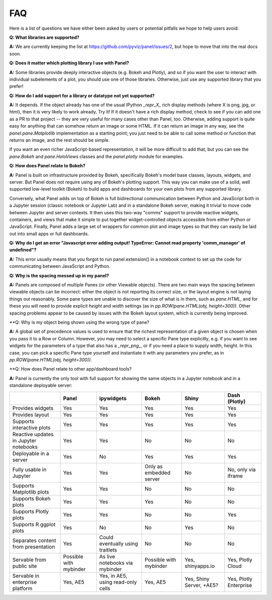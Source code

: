 FAQ
===

Here is a list of questions we have either been asked by users or
potential pitfalls we hope to help users avoid:


**Q: What libraries are supported?**

**A:**  We are currently keeping the list at https://github.com/pyviz/panel/issues/2, but hope to move that into the real docs soon.



**Q: Does it matter which plotting library I use with Panel?**

**A:** Some libraries provide deeply interactive objects (e.g. Bokeh and Plotly), and so if you want the user to interact with individual subelements of a plot, you should use one of those libraries.  Otherwise, just use any supported library that you prefer!


**Q: How do I add support for a library or datatype not yet supported?**

**A:** It depends.  If the object already has one of the usual IPython `_repr_X_` rich display methods (where X is png, jpg, or html), then it is very likely to work already.  Try it!  If it doesn't have a rich display method, check to see if you can add one as a PR to that project -- they are very useful for many cases other than Panel, too.  Otherwise, adding support is quite easy for anything that can somehow return an image or some HTML.  If it can return an image in any way, see the `panel.pane.Matplotlib` implementation as a starting point; you just need to be able to call some method or function that returns an image, and the rest should be simple.

If you want an even richer JavaScript-based representation, it will be more difficult to add that, but you can see the `pane.Bokeh` and `pane.HoloViews` classes and the `panel.plotly` module for examples.


**Q: How does Panel relate to Bokeh?**

**A:** Panel is built on infrastructure provided by Bokeh, specifically Bokeh's  model base classes, layouts, widgets, and server.  But Panel does not require using any of Bokeh's plotting support.  This way you can make use of a solid, well supported low-level toolkit (Bokeh) to build apps and dashboards for your own plots from any supported library.

Conversely, what Panel adds on top of Bokeh is full bidirectional communication between Python and JavaScript both in a Jupyter session (classic notebook or Jupyter Lab) and in a standalone Bokeh server, making it trivial to move code between Jupyter and server contexts.  It then uses this two-way "comms" support to provide reactive widgets, containers, and views that make it simple to put together widget-controlled objects accessible from either Python or JavaScript.  Finally, Panel adds a large set of wrappers for common plot and image types so that they can easily be laid out into small apps or full dashboards.


**Q: Why do I get an error "Javascript error adding output! TypeError: Cannot read property 'comm_manager' of undefined"?**

**A:** This error usually means that you forgot to run panel.extension() in a notebook context to set up the code for communicating between JavaScript and Python.


**Q: Why is the spacing messed up in my panel?**

**A:** Panels are composed of multiple Panes (or other Viewable objects).  There are two main ways the spacing between viewable objects can be incorrect: either the object is not reporting its correct size, or the layout engine is not laying things out reasonably.  Some pane types are unable to discover the size of what is in them, such as `pane.HTML`, and for these you will need to provide explicit `height` and `width` settings (as in `pp.ROW(pane.HTML(obj, height=300))`.  Other spacing problems appear to be caused by issues with the Bokeh layout system, which is currently being improved.


**Q: Why is my object being shown using the wrong type of pane?

**A:** A global set of precedence values is used to ensure that the richest representation of a given object is chosen when you pass it to a Row or Column.  However, you may need to select a specific Pane type explicitly, e.g. if you want to see widgets for the parameters of a type that also has a `_repr_png_`, or if you need a place to supply width, height.  In this case, you can pick a specific Pane type yourself and instantiate it with any parameters you prefer, as in 
`pp.ROW(pane.HTML(obj, height=300))`.


**Q: How does Panel relate to other app/dashboard tools?

**A:** Panel is currently the only tool with full support for showing the same objects in a Jupyter notebook and in a standalone deployable server:


+-------------------------------------+-----------------+---------------------+-----------------+--------------------+------------------------+
|                                     | Panel           | ipywidgets          | Bokeh           | Shiny              | Dash (Plotly)          |
+=====================================+=================+=====================+=================+====================+========================+
|Provides widgets                     | Yes             | Yes                 | Yes             | Yes                | Yes                    |
+-------------------------------------+-----------------+---------------------+-----------------+--------------------+------------------------+
|Provides layout                      | Yes             | Yes                 | Yes             | Yes                | Yes                    |
+-------------------------------------+-----------------+---------------------+-----------------+--------------------+------------------------+
|Supports interactive plots           | Yes             | Yes                 | Yes             | Yes                | Yes                    |
+-------------------------------------+-----------------+---------------------+-----------------+--------------------+------------------------+
|Reactive updates in Jupyter notebooks| Yes             | Yes                 | No              | No                 | No                     |
+-------------------------------------+-----------------+---------------------+-----------------+--------------------+------------------------+
|Deployable in a server               | Yes             | No                  | Yes             | Yes                | Yes                    |
+-------------------------------------+-----------------+---------------------+-----------------+--------------------+------------------------+
|Fully usable in Jupyter              | Yes             | Yes                 | Only as         | No                 | No, only via           |
|                                     |                 |                     | embedded server |                    | iframe                 |
+-------------------------------------+-----------------+---------------------+-----------------+--------------------+------------------------+
|Supports Matplotlib plots            | Yes             | Yes                 | No              | No                 | No                     |
+-------------------------------------+-----------------+---------------------+-----------------+--------------------+------------------------+
|Supports Bokeh plots                 | Yes             | Yes                 | Yes             | No                 | No                     |
+-------------------------------------+-----------------+---------------------+-----------------+--------------------+------------------------+
|Supports Plotly plots                | Yes             | Yes                 | No              | No                 | Yes                    |
+-------------------------------------+-----------------+---------------------+-----------------+--------------------+------------------------+
|Supports R ggplot plots              | Yes             | No                  | No              | Yes                | No                     |
+-------------------------------------+-----------------+---------------------+-----------------+--------------------+------------------------+
|Separates content from presentation  | Yes             | Could eventually    | No              | No                 | No                     |
|                                     |                 | using traitlets     |                 |                    |                        |
+-------------------------------------+-----------------+---------------------+-----------------+--------------------+------------------------+
|Servable from public site            | Possible        | As live notebooks   | Possible        | Yes, shinyapps.io  | Yes, Plotly Cloud      |
|                                     | with mybinder   | via mybinder        | with mybinder   |                    |                        |
+-------------------------------------+-----------------+---------------------+-----------------+--------------------+------------------------+
+Servable in enterprise platform      | Yes, AE5        | Yes, in AE5, using  | Yes, AE5        | Yes, Shiny Server, | Yes, Plotly Enterprise |
|                                     |                 | read-only cells     |                 | +AE5?              |                        |
+-------------------------------------+-----------------+---------------------+-----------------+--------------------+------------------------+


